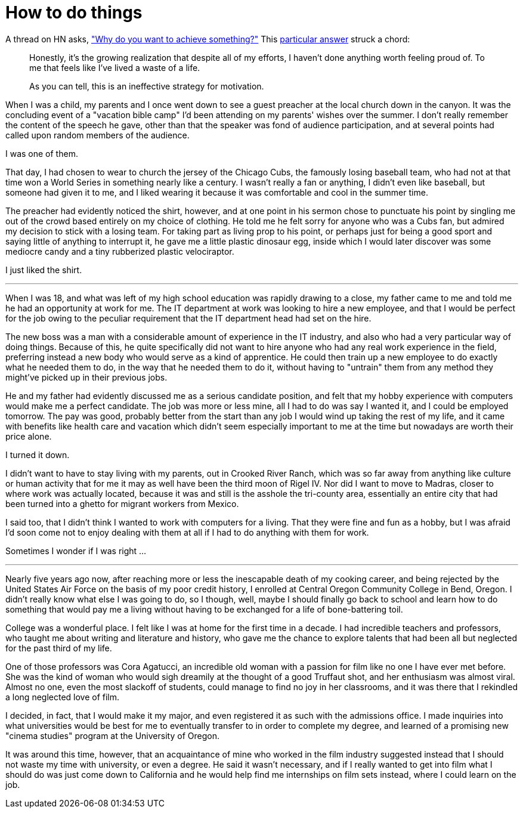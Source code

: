 = How to do things
:hp-tags: personal

A thread on HN asks, https://news.ycombinator.com/item?id=9936544["Why do you want to achieve something?"] This https://news.ycombinator.com/item?id=9939147[particular answer] struck a chord:

____
Honestly, it's the growing realization that despite all of my efforts, I haven't done anything worth feeling proud of. To me that feels like I've lived a waste of a life.

As you can tell, this is an ineffective strategy for motivation.
____


When I was a child, my parents and I once went down to see a guest preacher at the local church down in the canyon. It was the concluding event of a "vacation bible camp" I'd been attending on my parents'  wishes over the summer. I don't really remember the content of the speech he gave, other than that the speaker was fond of audience participation, and at several points had called upon random members of the audience.

I was one of them.

That day, I had chosen to wear to church the jersey of the Chicago Cubs, the famously losing baseball team, who had not at that time won a World Series in something nearly like a century. I wasn't really a fan or anything, I didn't even like baseball, but someone had given it to me, and I liked wearing it because it was comfortable and cool in the summer time.

The preacher had evidently noticed the shirt, however, and at one point in his sermon chose to punctuate his point by singling me out of the crowd based entirely on my choice of clothing. He told me he felt sorry for anyone who was a Cubs fan, but admired my decision to stick with a losing team. For taking part as living prop to his point, or perhaps just for being a good sport and saying little of anything to interrupt it, he gave me a little plastic dinosaur egg, inside which I would later discover was some mediocre candy and a tiny rubberized plastic velociraptor. 

I just liked the shirt.

***

When I was 18, and what was left of my high school education was rapidly drawing to a close, my father came to me and told me he had an opportunity at work for me. The IT department at work was looking to hire a new employee, and that I would be perfect for the job owing to the peculiar requirement that the IT department head had set on the hire.

The new boss was a man with a considerable amount of experience in the IT industry, and also who had a very particular way of doing things. Because of this, he quite specifically did not want to hire anyone who had any real work experience in the field, preferring instead a new body who would serve as a kind of apprentice. He could then train up a new employee to do exactly what he needed them to do, in the way that he needed them to do it, without having to "untrain" them from any method they might've picked up in their previous jobs.

He and my father had evidently discussed me as a serious candidate position, and felt that my hobby experience with computers would make me a perfect candidate. The job was more or less mine, all I had to do was say I wanted it, and I could be employed tomorrow. The pay was good, probably better from the start than any job I would wind up taking the rest of my life, and it came with benefits like health care and vacation which didn't seem especially important to me at the time but nowadays are worth their price alone. 

I turned it down.

I didn't want to have to stay living with my parents, out in Crooked River Ranch, which was so far away from anything like culture or human activity that for me it may as well have been the third moon of Rigel IV. Nor did I want to move to Madras, closer to where work was actually located, because it was and still is the asshole the tri-county area, essentially an entire city that had been turned into a ghetto for migrant workers from Mexico.

I said too, that I didn't think I wanted to work with computers for a living. That they were fine and fun as a hobby, but I was afraid I'd soon come not to enjoy dealing with them at all if I had to do anything with them for work. 

Sometimes I wonder if I was right ...

***

Nearly five years ago now, after reaching more or less the inescapable death of my cooking career, and being rejected by the United States Air Force on the basis of my poor credit history, I enrolled at  Central Oregon Community College in Bend, Oregon. I didn't really know what else I was going to do, so I though, well, maybe I should finally go back to school and learn how to do something that would pay me a living without having to be exchanged for a life of bone-battering toil.

College was a wonderful place. I felt like I was at home for the first time in a decade. I had incredible teachers and professors, who taught me about writing and literature and history, who gave me the chance to explore talents that had been all but neglected for the past third of my life. 

One of those professors was Cora Agatucci, an incredible old woman with a passion for film like no one I have ever met before. She was the kind of woman who would sigh dreamily at the thought of a good Truffaut shot, and her enthusiasm was almost viral. Almost no one, even the most slackoff of students, could manage to find no joy in her classrooms, and it was there that I rekindled a long neglected love of film. 

I decided, in fact, that I would make it my major, and even registered it as such with the admissions office. I made inquiries into what universities would be best for me to eventually transfer to in order to complete my degree, and learned of a promising new "cinema studies" program at the University of Oregon.

It was around this time, however, that an acquaintance of mine who worked in the film industry suggested instead that I should not waste my time with university, or even a degree. He said it wasn't necessary, and if I really wanted to get into film what I should do was just come down to California and he would help find me internships on film sets instead, where I could learn on the job.